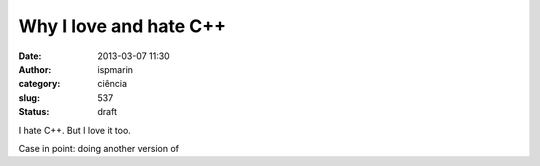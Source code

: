 Why I love and hate C++
#######################
:date: 2013-03-07 11:30
:author: ispmarin
:category: ciência
:slug: 537
:status: draft

I hate C++. But I love it too.

Case in point: doing another version of
